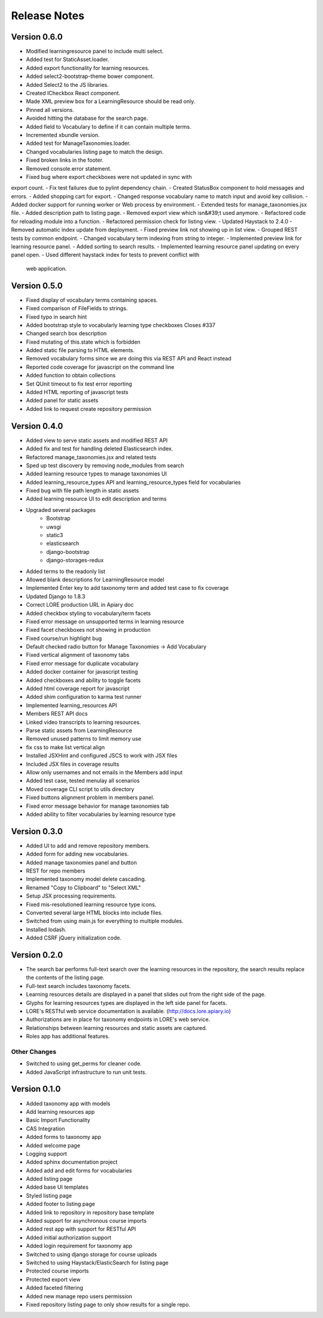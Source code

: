 Release Notes
-------------

Version 0.6.0
=============

- Modified learningresource panel to include multi select.
- Added test for StaticAsset.loader.
- Added export functionality for learning resources.
- Added select2-bootstrap-theme bower component.
- Added Select2 to the JS libraries.
- Created ICheckbox React component.
- Made XML preview box for a LearningResource should be read only.
- Pinned all versions.
- Avoided hitting the database for the search page.
- Added field to Vocabulary to define if it can contain multiple terms.
- Incremented xbundle version.
- Added test for ManageTaxonomies.loader.
- Changed vocabularies listing page to match the design.
- Fixed broken links in the footer.
- Removed console.error statement.
- Fixed bug where export checkboxes were not updated in sync with
export count.
- Fix test failures due to pylint dependency chain.
- Created StatusBox component to hold messages and errors.
- Added shopping cart for export.
- Changed response vocabulary name to match input and avoid key collision.
- Added docker support for running worker or Web process by environment.
- Extended tests for manage_taxonomies.jsx file.
- Added description path to listing page.
- Removed export view which isn&#39;t used anymore.
- Refactored code for reloading module into a function.
- Refactored permission check for listing view.
- Updated Haystack to 2.4.0 - Removed automatic index update from deployment.
- Fixed preview link not showing up in list view.
- Grouped REST tests by common endpoint.
- Changed vocabulary term indexing from string to integer.
- Implemented preview link for learning resource panel.
- Added sorting to search results.
- Implemented learning resource panel updating on every panel open.
- Used different haystack index for tests to prevent conflict with
  web application.

Version 0.5.0
=============

- Fixed display of vocabulary terms containing spaces.
- Fixed comparison of FileFields to strings.
- Fixed typo in search hint
- Added bootstrap style to vocabularly learning type checkboxes Closes #337
- Changed search box description
- Fixed mutating of this.state which is forbidden
- Added static file parsing to HTML elements.
- Removed vocabulary forms since we are doing this via REST API and React instead
- Reported code coverage for javascript on the command line
- Added function to obtain collections
- Set QUnit timeout to fix test error reporting
- Added HTML reporting of javascript tests
- Added panel for static assets
- Added link to request create repository permission

Version 0.4.0
=============

- Added view to serve static assets and modified REST API
- Added fix and test for handling deleted Elasticsearch index.
- Refactored manage_taxonomies.jsx and related tests
- Sped up test discovery by removing node_modules from search
- Added learning resource types to manage taxonomies UI
- Added learning_resource_types API and learning_resource_types field for
  vocabularies
- Fixed bug with file path length in static assets
- Added learning resource UI to edit description and terms
- Upgraded several packages
    - Bootstrap
    - uwsgi
    - static3
    - elasticsearch
    - django-bootstrap
    - django-storages-redux
- Added terms to the readonly list
- Allowed blank descriptions for LearningResource model
- Implemented Enter key to add taxonomy term and added test case to
  fix coverage
- Updated Django to 1.8.3
- Correct LORE production URL in Apiary doc
- Added checkbox styling to vocabulary/term facets
- Fixed error message on unsupported terms in learning resource
- Fixed facet checkboxes not showing in production
- Fixed course/run highlight bug
- Default checked radio button for Manage Taxonomies -> Add Vocabulary
- Fixed vertical alignment of taxonomy tabs
- Fixed error message for duplicate vocabulary
- Added docker container for javascript testing
- Added checkboxes and ability to toggle facets
- Added html coverage report for javascript
- Added shim configuration to karma test runner
- Implemented learning_resources API
- Members REST API docs
- Linked video transcripts to learning resources.
- Parse static assets from LearningResource
- Removed unused patterns to limit memory use
- fix css to make list vertical align
- Installed JSXHint and configured JSCS to work with JSX files
- Included JSX files in coverage results
- Allow only usernames and not emails in the Members add input
- Added test case, tested menulay all scenarios
- Moved coverage CLI script to utils directory
- Fixed buttons alignment problem in members panel.
- Fixed error message behavior for manage taxonomies tab
- Added ability to filter vocabularies by learning resource type

Version 0.3.0
=============

- Added UI to add and remove repository members.
- Added form for adding new vocabularies.
- Added manage taxonomies panel and button
- REST for repo members
- Implemented taxonomy model delete cascading.
- Renamed "Copy to Clipboard" to "Select XML"
- Setup JSX processing requirements.
- Fixed mis-resolutioned learning resource type icons.
- Converted several large HTML blocks into include files.
- Switched from using main.js for everything to multiple modules.
- Installed lodash.
- Added CSRF jQuery initialization code.

Version 0.2.0
=============

- The search bar performs full-text search over the learning resources
  in the repository, the search results replace the contents of the
  listing page.
- Full-text search includes taxonomy facets.
- Learning resources details are displayed in a panel that slides out
  from the right side of the page.
- Glyphs for learning resources types are displayed in the left side
  panel for facets.
- LORE's RESTful web service documentation is available.
  (http://docs.lore.apiary.io)
- Authorizations are in place for taxonomy endpoints in LORE's web
  service.
- Relationships between learning resources and static assets are
  captured.
- Roles app has additional features.

Other Changes
*************

- Switched to using get_perms for cleaner code.
- Added JavaScript infrastructure to run unit tests.

Version 0.1.0
=============

- Added taxonomy app with models
- Add learning resources app
- Basic Import Functionality
- CAS Integration
- Added forms to taxonomy app
- Added welcome page
- Logging support
- Added sphinx documentation project
- Added add and edit forms for vocabularies
- Added listing page
- Added base UI templates
- Styled listing page
- Added footer to listing page
- Added link to repository in repository base template
- Added support for asynchronous course imports
- Added rest app with support for RESTful API
- Added initial authorization support
- Added login requirement for taxonomy app
- Switched to using django storage for course uploads
- Switched to using Haystack/ElasticSearch for listing page
- Protected course imports
- Protected export view
- Added faceted filtering
- Added new manage repo users permission
- Fixed repository listing page to only show results for a single repo.
